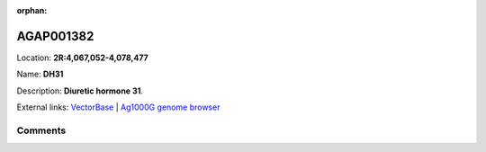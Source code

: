 :orphan:



AGAP001382
==========

Location: **2R:4,067,052-4,078,477**

Name: **DH31**

Description: **Diuretic hormone 31**.

External links:
`VectorBase <https://www.vectorbase.org/Anopheles_gambiae/Gene/Summary?g=AGAP001382>`_ |
`Ag1000G genome browser <https://www.malariagen.net/apps/ag1000g/phase1-AR3/index.html?genome_region=2R:4067052-4078477#genomebrowser>`_





Comments
--------


.. raw:: html

    <div id="disqus_thread"></div>
    <script>
    
    var disqus_config = function () {
        this.page.identifier = '/gene/AGAP001382';
    };
    
    (function() { // DON'T EDIT BELOW THIS LINE
    var d = document, s = d.createElement('script');
    s.src = 'https://agam-selection-atlas.disqus.com/embed.js';
    s.setAttribute('data-timestamp', +new Date());
    (d.head || d.body).appendChild(s);
    })();
    </script>
    <noscript>Please enable JavaScript to view the <a href="https://disqus.com/?ref_noscript">comments.</a></noscript>


